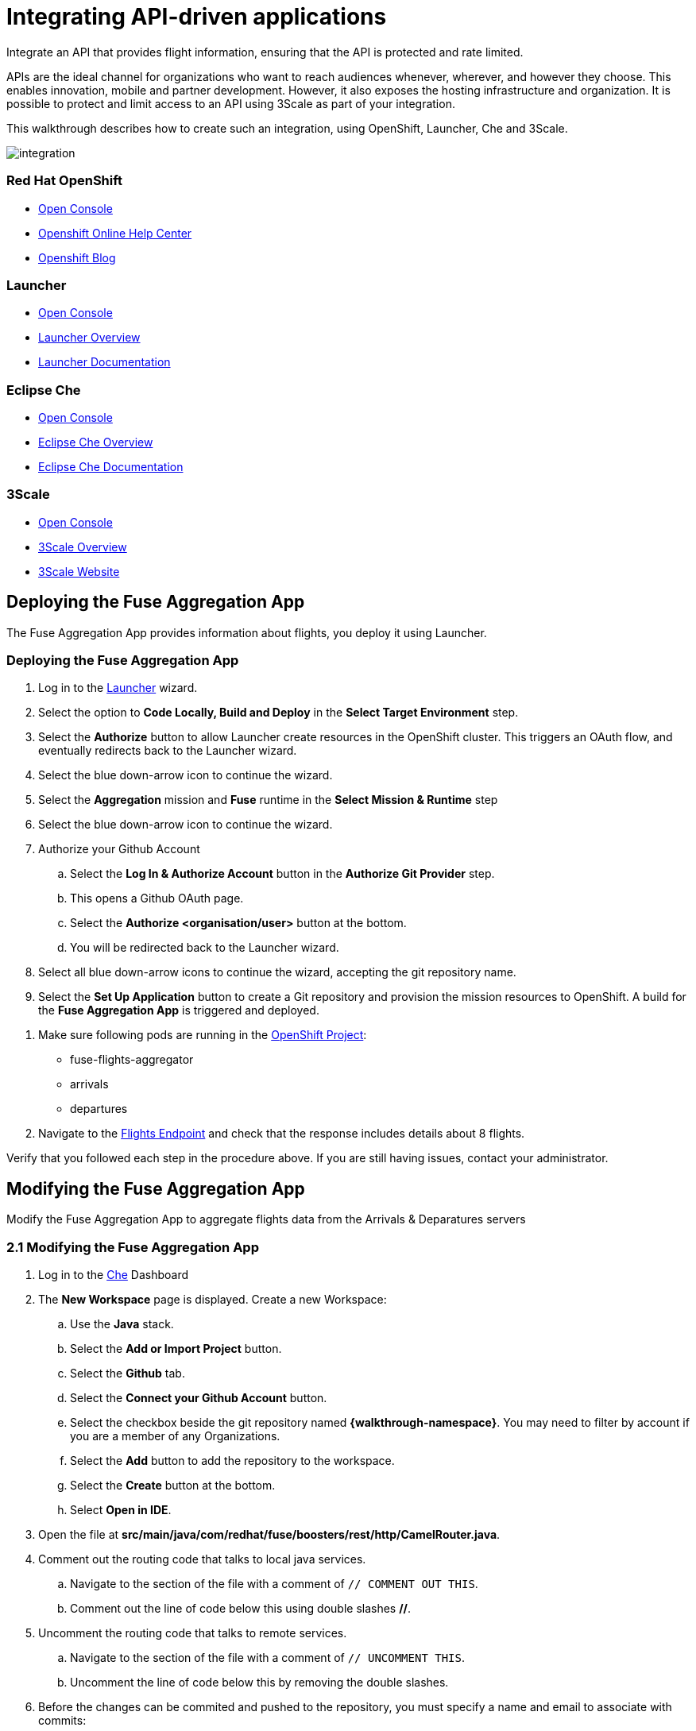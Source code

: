 // Attributes
:integreatly: Integreatly
:messaging-service: Red Hat AMQ Online
:messaging-service-version: 7.2
:integration-service: Fuse
:integration-service-version: 7.1
:che-service: Che
:launcher-service: Launcher
:api-mgmt-service: 3Scale
:AMQ-ProductLongName: Red Hat AMQ
:AMQ-BrokerVersion: 7.2
:Fuse-prodnamefull: Red Hat Fuse
:Fuse-version: 7.1
:3Scale-ProductName: Red Hat 3scale
:3Scale-ProductVersion: 2.3
:EnMasse-master-ProductLongName: EnMasse
:walkthrough: Integrating API-driven applications

= Integrating API-driven applications

:context: integrating-api-driven-applications

Integrate an API that provides flight information, ensuring that the API is protected and rate limited.

APIs are the ideal channel for organizations who want to reach audiences whenever, wherever, and however they choose.
This enables innovation, mobile and partner development.
However, it also exposes the hosting infrastructure and organization.
It is possible to protect and limit access to an API using {api-mgmt-service} as part of your integration.

This walkthrough describes how to create such an integration, using OpenShift, {launcher-service}, {che-service} and {api-mgmt-service}.

++++
<img src="/images/wt2.png" class="img-responsive" alt="integration">
++++

[type=walkthroughResource,serviceName=openshift]
=== Red Hat OpenShift
* link:{openshift-host}/console[Open Console]
* link:https://help.openshift.com/[Openshift Online Help Center]
* link:https://blog.openshift.com/[Openshift Blog]

[type=walkthroughResource,serviceName=launcher]
=== Launcher
* link:{launcher-url}[Open Console]
* link:https://developers.redhat.com/products/openshiftio/overview/[Launcher Overview]
* link:https://launcher.fabric8.io/docs/[Launcher Documentation]

[type=walkthroughResource,serviceName=che]
=== Eclipse Che
* link:{che-url}[Open Console]
* link:https://developers.redhat.com/products/che/overview/[Eclipse Che Overview]
* link:https://www.eclipse.org/che/docs/index.html[Eclipse Che Documentation]

[type=walkthroughResource,serviceName=3scale]
=== 3Scale
* link:{api-management-url}[Open Console]
* link:https://developers.redhat.com/products/3scale/overview/[3Scale Overview]
* link:https://www.3scale.net[3Scale Website]

[time=5]
== Deploying the Fuse Aggregation App

The Fuse Aggregation App provides information about flights, you deploy it using Launcher.

[id='deploying-fuse-aggregation-app_{context}']
[.integr8ly-docs-header]
=== Deploying the Fuse Aggregation App


// TODO placeholders for product names
// TODO append /launch/wizard/<project-name> to launcher url
// TODO flights endpoint url
. Log in to the link:{launcher-url}/launch/wizard/{walkthrough-namespace}[{launcher-service}, window="_blank"] wizard.

. Select the option to *Code Locally, Build and Deploy* in the *Select Target Environment* step.

. Select the *Authorize* button to allow Launcher create resources in the OpenShift cluster. This triggers an OAuth flow, and eventually redirects back to the {launcher-service} wizard.

. Select the blue down-arrow icon to continue the wizard.

. Select the *Aggregation* mission and *Fuse* runtime in the *Select Mission & Runtime* step

. Select the blue down-arrow icon to continue the wizard.

. Authorize your Github Account
.. Select the *Log In & Authorize Account* button in the *Authorize Git Provider* step.
.. This opens a Github OAuth page.
.. Select the *Authorize <organisation/user>* button at the bottom.
.. You will be redirected back to the {launcher-service} wizard.

. Select all blue down-arrow icons to continue the wizard, accepting the git repository name.

. Select the *Set Up Application* button to create a Git repository and provision the mission resources to OpenShift. A build for the *Fuse Aggregation App* is triggered and deployed.


[type=verification]
. Make sure following pods are running in the link:{openshift-host}/console/project/{walkthrough-namespace}[OpenShift Project, window="_blank"]:
+
* fuse-flights-aggregator
+
* arrivals
+
* departures
// TODO: flights api links to /camel/flights
. Navigate to the link:https://{fuse-aggregator-url}/camel/flights[Flights Endpoint, window="_blank"] and check that the response includes details about 8 flights.

[type=verificationFail]
Verify that you followed each step in the procedure above.  If you are still having issues, contact your administrator.

[time=10]
== Modifying the Fuse Aggregation App

Modify the Fuse Aggregation App to aggregate flights data from the Arrivals & Deparatures servers

[id='modifying-fuse-aggregation-app_{context}']
[.integr8ly-docs-header]
=== 2.1 Modifying the Fuse Aggregation App


// TODO placeholders for product names
// TODO project name
. Log in to the link:{che-url}[Che, window="_blank"] Dashboard

. The *New Workspace* page is displayed. Create a new Workspace:
.. Use the *Java* stack.
.. Select the *Add or Import Project* button.
.. Select the *Github* tab.
.. Select the *Connect your Github Account* button.
.. Select the checkbox beside the git repository named *{walkthrough-namespace}*. You may need to filter by account if you are a member of any Organizations.
.. Select the *Add* button to add the repository to the workspace.
.. Select the *Create* button at the bottom.
.. Select *Open in IDE*.
+
. Open the file at *src/main/java/com/redhat/fuse/boosters/rest/http/CamelRouter.java*.
+
// TODO: explain what the app is doing and why we're modifying it
+
. Comment out the routing code that talks to local java services.
.. Navigate to the section of the file with a comment of `// COMMENT OUT THIS`.
.. Comment out the line of code below this using double slashes *//*.
+
. Uncomment the routing code that talks to remote services.
.. Navigate to the section of the file with a comment of `// UNCOMMENT THIS`.
.. Uncomment the line of code below this by removing the double slashes.
+
. Before the changes can be commited and pushed to the repository, you must specify a name and email to associate with commits:
.. Select the *Profile* menu, then *Preferences*.
.. Choose the *Commiter* option under the *Git* heading.
.. Set a *Name* and *Email*.
.. Select *Save* then *Close*.

. Commit and push the changes back to the repository:
.. Select the *Git* menu, then *Commit*.
.. Ensure the *CamelRouter.java* file is checked.
.. Enter a commit message of *Switch to remote services* in the input area.
.. Check the box for *Push commited changes to* and ensure the branch is set to *master*.
.. Select the *Commit* button.
.. A green notification *Pushed to Origin* is displayed.
.. A new build will be triggered in OpenShift and rollout the new changes to the *Fuse Aggregation App*.

[type=verification]
// TODO: flights api links to /camel/flights
After waiting for the build and depoyment to complete, check that link:https://{fuse-aggregator-url}/camel/flights[Flights Endpoint, window="_blank"] responds with more than 8 flights.

[type=verificationFail]
Verify that you followed each step in the procedure above.  If you are still having issues, contact your administrator.


[time=15]
== Managing the Fuse Aggregation App endpoint

=== 3.1 API Management Login

// TODO service & url placeholders
. Open the link:{api-management-url}[{3Scale-ProductName} Login screen, window="_blank"].

. Select the *Red Hat Single Sign On* option. This triggers an OAuth Flow and redirects you back to the {3Scale-ProductName} Dashboard.

. Dismiss the *How does 3Scale work?* option which is displayed the first time you log in to {3Scale-ProductName}. The main Dashboard is displayed.

[type=verification]
Make sure you can see the {3Scale-ProductName} Dashboard and can navigate the main menu.

[type=verificationFail]
Verify that you followed each step in the procedure above.  If you are still having issues, contact your administrator.

=== 3.2 Adding the Fuse Aggregation App Endpoint to {3Scale-ProductName}

. Select the *API* menu item from the top of the screen.

. Select *Create Service* from the top right of the *API* screen.
+
// TODO: dynamic fuse aggregation app name based on user id/email. "Only ASCII letters, numbers, dashes and underscores are allowed" for System name. e.g. fuse-aggregation-app-test01-example-com
. Enter the following as the *Name* and *System name*:
+
[subs="attributes+"]
----
{fuse-aggregator-app-name}
----

. Leave the *Description* field empty.

. Leave the *Gateway* option as APIcast.

. Leave the *Authentication* option as *API Key (user_key)*.

. Select *Create Service* at the bottom of the screen.

. After the service is created, expand the new *{fuse-aggregator-app-name}* API Service and select the *Configure APIcast* button.
// The 'fuse-aggregation-app-url' should be the url of the Fuse Aggregation App e.g. https://fuse-flights-aggregator-ak49.cluster-lfa3xlh.opentry.me/
. In the *Private Base URL* field, enter:
+
[subs="attributes+"]
----
https://{fuse-aggregator-url}
----
// The '{fuse-aggregation-app-apicast-route-url}' shoudl be the apicast-staging route url for this specific user. It can be looked up or deterministicly set.
. In the *Staging Public Base URL*, enter:
+
[subs="attributes+"]
----
https://wt2-{user-sanitized-username}-3scale.{openshift-app-host}
----
+
Note that this route should point to the shared staging APIcast in the *3scale* project in OpenShift.  Your administrator should have created this route for you. If it does not exist, contact your administrator to create the route.

. Select *Update & test in Staging Environment*

[type=verification]
Check that the API service is available.
You might encounter a *403: Authentication failed* message. You can ignore this message, the issue is resolved in a later step.

[type=verificationFail]
Verify that you followed each step in the procedure above.  If you are still having issues, contact your administrator.

=== 3.3 Setting Fuse Aggregation App Endpoint Limits

. Create a new *Application Plan*:
.. Select *Application Plans* from the left menu.
.. Select *Create Application Plan*.
.. Enter the following for *Name* and *System name*:
+
[subs="attributes+"]
----
{fuse-aggregator-app-name}
----
.. Select *Create Application Plan*.
.. Select the *Publish* button to publish the Plan.

. Select the *{fuse-aggregator-app-name}* plan to return to the edit screen.

. Set a limit of 5 calls per hour:
.. On the *Metrics, Methods, Limits & Pricing Rules* section, select the *Limits (0)* button.
.. Select the *New usage limit* button.
.. Set the *Period* to *hour*.
.. Set the *Max. value* to *5*.
.. Select *Create usage limit*.

. Create a new *Application* for the *Developer* Group, assigned to the Plan:
.. Select the *Developers* menu at the top.
.. Select the *Developer* Account to open the *Account Summary* page.
.. Select the *(num) Application* item from the breadcrumb to view Applications.
.. Select the *Create Application* button in the top right.
.. Select the *{fuse-aggregator-app-name}* Plan in the *Application plan* dropdown.
.. Enter the following for *Name* and *Description*:
+
[subs="attributes+"]
----
{fuse-aggregator-app-name}
----
.. Select *Create Application*.

. Set a custom *User Key* for the application:
.. On the *{fuse-aggregator-app-name}* application screen, scroll to the *API Credentials* section.
.. Select *Set Custom Key*.
.. In the *Custom User Key* field, enter:
+
[subs="attributes+"]
----
{fuse-aggregator-app-name}
----
.. Select *Set Custom Key*.

[type=verification]
****
. Select the *APIs* menu item at the top.

. Expand the *{fuse-aggregator-app-name}* service.

. Select the *Configure APIcast* button.

. Select the *Update & test in Staging Environment* button at the bottom again.

. Check that a success message is displayed, and a green line along the left side of the page.
****

[type=verificationFail]
Verify that you followed each step in the procedure above.  If you are still having issues, contact your administrator.

[id='fuse-aggregation-app-endpoint-activedocs_{context}']
[.integr8ly-docs-header]
=== 3.4 Create a new ActiveDocs Service

. Select the *APIs* menu item at the top to return to the *APIs* Overview page.

. Select the *ActiveDocs* tab.

. Select *Create a new spec*.

. Enter the following for *Name* and *System name*:
+
[subs="attributes+"]
----
{fuse-aggregator-app-name}
----

. Enter the below content for the *API JSON Spec*.
+
[subs="attributes"]
----
{
  "swagger" : "2.0",
  "info" : {
    "version" : "1.0",
    "title" : "Airport Flights REST API"
  },
  "host" : "wt2-{user-sanitized-username}-3scale.{openshift-app-host}",
  "basePath" : "/camel/",
  "tags" : [ {
    "name" : "flights",
    "description" : "List all flights (arrivals & departures)"
  } ],
  "schemes" : [ "https" ],
  "paths" : {
    "/flights" : {
      "get" : {
        "tags" : [ "flights" ],
        "operationId" : "flights-api",
        "parameters" : [ {
          "name" : "user_key",
          "in" : "query",
          "description" : "User Key, if calling the API in front of 3Scale.",
          "required" : false,
          "type" : "string",
          "x-data-threescale-name": "user_keys"
        } ],
        "responses" : {
          "200" : {
            "description" : "Output type",
            "schema" : {
              "type" : "string",
              "format" : "com.redhat.fuse.boosters.rest.http.FlightsList"
            }
          }
        }
      }
    }
  },
  "definitions" : {
    "Flight" : {
      "type" : "object",
      "properties" : {
        "code" : {
          "type" : "string"
        },
        "time" : {
          "type" : "integer",
          "format" : "int64"
        },
        "flightType" : {
          "type" : "string"
        }
      }
    }
  }
}
----
// TODO: spec from fuse aggregation app, with 2 modifications:
//     - 'host' field set to the fuse-aggregation-app-apicast-route-url attribute
//     - add a field to the 'user_key' parameter, 'x-data-threescale-name' with value of 'user_keys' (needed for autofill later)
//
// The swagger spec comes from the /camel/api-doc endpoint in the fuse-aggregation app. e.g.
+
////
{
  "swagger" : "2.0",
  "info" : {
    "version" : "1.0",
    "title" : "Airport Flights REST API"
  },
  "host" : "wt2-f2-3scale-apicast-staging-3scale-3scale.cluster-lfa3xlh.opentry.me",
  "basePath" : "/camel/",
  "tags" : [ {
    "name" : "flights",
    "description" : "List all flights (arrivals & departures)"
  } ],
  "schemes" : [ "https" ],
  "paths" : {
    "/flights" : {
      "get" : {
        "tags" : [ "flights" ],
        "operationId" : "flights-api",
        "parameters" : [ {
          "name" : "user_key",
          "in" : "query",
          "description" : "User Key, if calling the API in front of 3Scale.",
          "required" : false,
          "type" : "string",
          "x-data-threescale-name": "user_keys"
        } ],
        "responses" : {
          "200" : {
            "description" : "Output type",
            "schema" : {
              "type" : "string",
              "format" : "com.redhat.fuse.boosters.rest.http.FlightsList"
            }
          }
        }
      }
    }
  },
  "definitions" : {
    "Flight" : {
      "type" : "object",
      "properties" : {
        "code" : {
          "type" : "string"
        },
        "time" : {
          "type" : "integer",
          "format" : "int64"
        },
        "flightType" : {
          "type" : "string"
        }
      }
    }
  }
}
////
+
. Select the *Create Service* button.

ifdef::location[]

.To verify this procedure:
// tag::verification[]
The *Airport Flights REST API* ActiveDoc is created and has a *List all flights* API endpoint.
// end::verification[]

.If your verification fails:
// tag::verificationNo[]
Verify that you followed each step in the procedure above.  If you are still having issues, contact your administrator.
// end::verificationNo[]
endif::location[]

[type=verification]
The *Airport Flights REST API* ActiveDoc is created and has a *List all flights* API endpoint.

[type=verificationFail]
Verify that you followed each step in the procedure above.  If you are still having issues, contact your administrator.

[time=30]
== Calling Fuse Aggregation App endpoint

=== 4.1 Checking the API Service is protected

. From the *ActiveDocs* page for the *{fuse-aggregator-app-name}* Application, expand the *GET /flights* endpoint.
. Leave the *user_key* field empty.
. Select the *Try it out!* button.

[type=verification]
****
Check that {3Scale-ProductName} is rejecting the request, as there is no `user_key` specified.

* The *Response Body* is `no content`

* The *Response Code* is 0
****

[type=verificationFail]
Verify that you followed each step in the procedure above.  If you are still having issues, contact your administrator.

=== 4.2 Validating access to the API Service

. In the *user_key* field, enter:
+
[subs="attributes+"]
----
{fuse-aggregator-app-name}
----
. Select the *Try it out!* button.

[type=verification]
****
Check that:

* the *Response Code* is 200

* the *Response Body* shows a *JSON Array* of flights
****

[type=verificationFail]
Verify that you followed each step in the procedure above.  If you are still having issues, contact your administrator.

=== 4.3 Verifying access to the API Service is limited

. In the *user_key* field, enter:
+
[subs="attributes+"]
----
{fuse-aggregator-app-name}
----
. Click the *Try it out!* button repeatedly until the *Response Code* is *0*, this
should require less than 5 clicks (the hourly limit set earlier).
. Select the *Applications* tab from the top menu.
. Select the *{fuse-aggregator-app-name}* application from the *Applications* list.
. Scroll down to the *Current Utilization* section.

[type=verification]
****
Check that the following is displayed:

. *Hits %* in the *Current Utilization* section is `100%`.
****

[type=verificationFail]
Verify that you followed each step in the procedure above.  If you are still having issues, contact your administrator.

=== 4.4 Monitoring the API Service

. Select the *Analytics* tab from the top menu.
. Select *{fuse-aggregator-app-name}* from the *Monitoring* section.

[type=verification]
Check that analytics show the service requests.

[type=verificationFail]
Verify that you followed each step in the procedure above.  If you are still having issues, contact your administrator.
